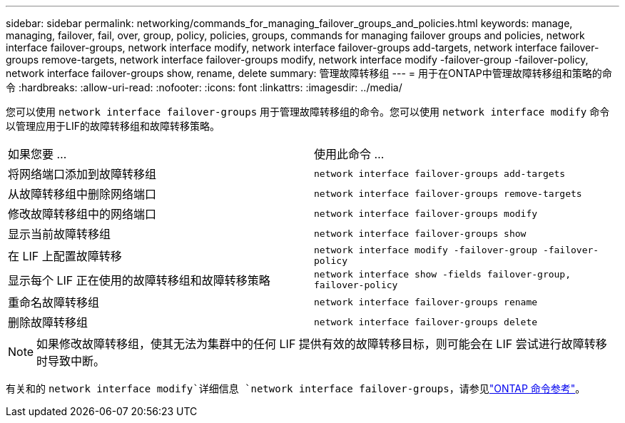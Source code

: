 ---
sidebar: sidebar 
permalink: networking/commands_for_managing_failover_groups_and_policies.html 
keywords: manage, managing, failover, fail, over, group, policy, policies, groups, commands for managing failover groups and policies, network interface failover-groups, network interface modify, network interface failover-groups add-targets, network interface failover-groups remove-targets, network interface failover-groups modify, network interface modify -failover-group -failover-policy, network interface failover-groups show, rename, delete 
summary: 管理故障转移组 
---
= 用于在ONTAP中管理故障转移组和策略的命令
:hardbreaks:
:allow-uri-read: 
:nofooter: 
:icons: font
:linkattrs: 
:imagesdir: ../media/


[role="lead"]
您可以使用 `network interface failover-groups` 用于管理故障转移组的命令。您可以使用 `network interface modify` 命令以管理应用于LIF的故障转移组和故障转移策略。

|===


| 如果您要 ... | 使用此命令 ... 


 a| 
将网络端口添加到故障转移组
 a| 
`network interface failover-groups add-targets`



 a| 
从故障转移组中删除网络端口
 a| 
`network interface failover-groups remove-targets`



 a| 
修改故障转移组中的网络端口
 a| 
`network interface failover-groups modify`



 a| 
显示当前故障转移组
 a| 
`network interface failover-groups show`



 a| 
在 LIF 上配置故障转移
 a| 
`network interface modify -failover-group -failover-policy`



 a| 
显示每个 LIF 正在使用的故障转移组和故障转移策略
 a| 
`network interface show -fields failover-group, failover-policy`



 a| 
重命名故障转移组
 a| 
`network interface failover-groups rename`



 a| 
删除故障转移组
 a| 
`network interface failover-groups delete`

|===

NOTE: 如果修改故障转移组，使其无法为集群中的任何 LIF 提供有效的故障转移目标，则可能会在 LIF 尝试进行故障转移时导致中断。

有关和的 `network interface modify`详细信息 `network interface failover-groups`，请参见link:https://docs.netapp.com/us-en/ontap-cli/search.html?q=network+interface["ONTAP 命令参考"^]。
